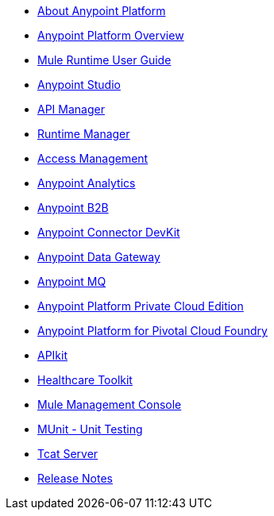 // Master TOC

* link:anypoint-about[About Anypoint Platform]
* link:getting-started[Anypoint Platform Overview]
* link:mule-user-guide[Mule Runtime User Guide]
* link:anypoint-studio[Anypoint Studio]
* link:api-manager[API Manager]
* link:runtime-manager[Runtime Manager]
* link:access-management[Access Management]
* link:analytics[Anypoint Analytics]
* link:anypoint-b2b[Anypoint B2B]
* link:anypoint-connector-devkit[Anypoint Connector DevKit]
* link:anypoint-data-gateway[Anypoint Data Gateway]
* link:anypoint-mq[Anypoint MQ]
* link:anypoint-private-cloud[Anypoint Platform Private Cloud Edition]
* link:anypoint-platform-pcf[Anypoint Platform for Pivotal Cloud Foundry]
* link:apikit[APIkit]
* link:healthcare-toolkit[Healthcare Toolkit]
* link:mule-management-console[Mule Management Console]
* link:munit[MUnit - Unit Testing]
* link:tcat-server[Tcat Server]
* link:release-notes[Release Notes]
